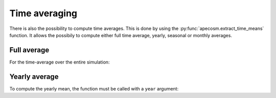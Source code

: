 =================================
Time averaging
=================================

.. ipython:: python
    :suppress:

    import sys
    import os
    sys.path.insert(0, os.path.abspath('..'))
    import apecosm

    data = apecosm.open_apecosm_data(os.path.join('doc', 'data', 'apecosm'))
    data

There is also the possibility to compute time averages. This is done by using
the :py:func:`apecosm.extract_time_means` function. It allows the possibily to compute either
full time average, yearly, seasonal or monthly averages.

**********************************************************
Full average
**********************************************************

For the time-average over the entire simulation:

.. ipython:: python

    data_temporal_mean = apecosm.extract_time_means(data)
    data_temporal_mean

**********************************************************
Yearly average
**********************************************************

To compute the yearly mean, the function must be called with a ``year`` argument:

.. ipython:: python

    data_yearly_mean = apecosm.extract_time_means(data, 'year')
    data_yearly_mean